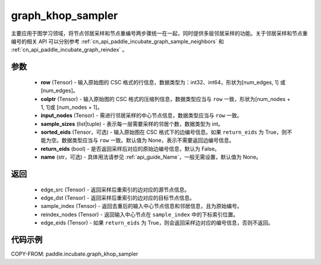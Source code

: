 .. _cn_api_paddle_incubate_graph_khop_sampler:

graph_khop_sampler
-------------------------------

.. py:function:: paddle.incubate.graph_khop_sampler(row, colptr, input_nodes, sample_sizes, sorted_eids=None, return_eids=False, name=None)

主要应用于图学习领域，将节点邻居采样和节点重编号两步骤统一在一起，同时提供多层邻居采样的功能。关于邻居采样和节点重编号的相关 API 可以分别参考 :ref:`cn_api_paddle_incubate_graph_sample_neighbors` 和 :ref:`cn_api_paddle_incubate_graph_reindex` 。

参数
:::::::::
    - **row** (Tensor) - 输入原始图的 CSC 格式的行信息，数据类型为：int32、int64，形状为[num_edges, 1] 或 [num_edges]。
    - **colptr** (Tensor) - 输入原始图的 CSC 格式的压缩列信息，数据类型应当与 ``row`` 一致，形状为[num_nodes + 1, 1]或 [num_nodes + 1]。
    - **input_nodes** (Tensor) - 需进行邻居采样的中心节点信息，数据类型应当与 ``row`` 一致。
    - **sample_sizes** (list|tuple) - 表示每一层需要采样的邻居个数，数据类型为 int。
    - **sorted_eids** (Tensor，可选) - 输入原始图在 CSC 格式下的边编号信息。如果 ``return_eids`` 为 True，则不能为空。数据类型应当与 ``row`` 一致。默认值为 None，表示不需要返回边编号信息。
    - **return_eids** (bool) - 是否返回采样后对应的原始边编号信息，默认为 False。
    - **name** (str，可选) - 具体用法请参见 :ref:`api_guide_Name`，一般无需设置，默认值为 None。

返回
:::::::::
    - edge_src (Tensor) - 返回采样后重索引的边对应的源节点信息。
    - edge_dst (Tensor) - 返回采样后重索引的边对应的目标节点信息。
    - sample_index (Tensor) - 返回去重后的输入中心节点信息和邻居信息，且为原始编号。
    - reindex_nodes (Tensor) - 返回输入中心节点在 ``sample_index`` 中的下标索引位置。
    - edge_eids (Tensor) - 如果 ``return_eids`` 为 True，则会返回采样边对应的编号信息，否则不返回。


代码示例
::::::::::

COPY-FROM: paddle.incubate.graph_khop_sampler
